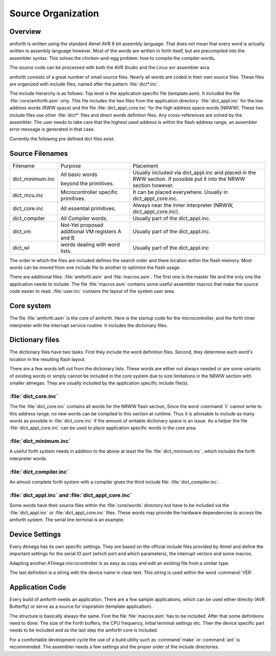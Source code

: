 
===================
Source Organization
===================

Overview
--------

amforth is written using the standard Atmel AVR 8 bit assembly
language. That does not mean that every word is actually written in
assembly language however. Most of the words are written in forth
itself, but are precompiled into the assembler syntax. This solves
the chicken-and-egg problem: how to compile the compiler words.

The source code can be processed with both the AVR Studio and
the Linux avr assembler avra.

amforth consists of a great number of small source files. Nearly all
words are coded in their own source files. These files are organized
with include files, named after the pattern
:file:`dict*.inc`.

The include hierarchy is as follows: Top level is the application specific
file (template.asm). It included the file :file:`core/amforth.asm` only. This file includes
the two files from the application directory: :file:`dict_appl.inc` for the low address words (RWW space) and the
file :file:`dict_appl_core.inc` for the high address space words (NRWW). These two include
files use other :file:`dict*` files and direct words defintion files. Any cross-references
are solved by the assembler. The user needs to take care that the highest used address
is within the flash address range, an assembler error message is generated in that case.

Currently the following pre defined dict files exist:

Source Filenames
----------------

+------------------+-----------------------------+-------------------------------------------+
| Filename         | Purpose                     | Placement                                 |
+------------------+-----------------------------+-------------------------------------------+
| dict_minimum.inc | All basic words             | Usually included via                      |
|                  |                             | dict_appl.inc and placed in the           |
|                  | beyond the primitives.      | RWW section. If possible put it into the  |
|                  |                             | NRWW section however.                     |
+------------------+-----------------------------+-------------------------------------------+
| dict_mcu.inc     | Microcontroller specific    | It can be placed everywhere. Usually in   |
|                  | primitives.                 | dict_appl_core.inc.                       |
+------------------+-----------------------------+-------------------------------------------+
| dict_core.inc    | All essential primitives.   | Always near the inner interpreter (NRWW,  |
|                  |                             | dict_appl_core.inc).                      |
+------------------+-----------------------------+-------------------------------------------+
| dict_compiler    | All Compiler words.         | Usually part of the dict_appl.inc.        |
+------------------+-----------------------------+-------------------------------------------+
| dict_vm          | Not-Yet proposed additional | Usually part of the dict_appl.inc.        |
|                  | VM registers A and B        |                                           |
+------------------+-----------------------------+-------------------------------------------+
| dict_wl          | words dealing with          | Usually part of the dict_appl.inc         |
|                  | word lists.                 |                                           |
+------------------+-----------------------------+-------------------------------------------+

The order in which the files are included defines the search order
and there location within the flash memory. Most words can be moved
from one include file to another to optimize the flash usage.

There are additional files:
:file:`amforth.asm` and :file:`macros.asm`. The first one is the master 
file and the only one the application needs to include. The file
:file:`macros.asm` contains some useful assembler macros that make 
the source code easier to read. :file:`user.inc` contains the layout 
of the system user area.

Core system
-----------

The file :file:`amforth.asm` is the core of amforth. Here is the startup code 
for the microcontroller, and the forth inner interpreter with the interrupt
service routine. It includes the dictionary files.

Dictionary files
----------------

The dictionary files have two tasks: First they include the word
definition files. Second, they determine each word's location in
the resulting flash layout.

There are a few words left out from the dictionary lists.
These words are either not always needed or are some variants of
existing words or simply cannot be included in the core system due
to size limitations in the NRWW section with smaller atmegas. They
are usually included by the application specific include file(s).

:file:`dict_core.inc`
.....................

The file :file:`dict_core.inc`
contains all words for the NRWW flash section, Since the word
:command:`!i` cannot write to this address range, no
new words can be compiled to this section at runtime. Thus it
is advisable to include as many words as possible in
:file:`dict_core.inc` if the amount of writable
dictionary space is an issue. As a helper the file
:file:`dict_appl_core.inc` can be used to place
application specific words in the core area.

:file:`dict_minimum.inc`
........................

A useful forth system needs in addition to the above at least the
file :file:`dict_minimum.inc`, which includes the
forth interpreter words.

:file:`dict_compiler.inc`
.........................

An almost complete forth system with a compiler gives the third
include file: :file:`dict_compiler.inc`.

:file:`dict_appl.inc` and :file:`dict_appl_core.inc`
....................................................

Some words have their source files within the
:file:`core/words` directory but have to be included via the
:file:`dict_appl.inc` or :file:`dict_appl_core.inc`
files. These words may provide the hardware dependencies to access the
amforth system. The serial line terminal is an example.

Device Settings
---------------

Every Atmega has its own specific settings. They are based on
the official include files provided by Atmel and define the
important settings for the serial IO port (which port and which
parameters), the interrupt vectors and some macros.

Adapting another ATmega microcontroller is as easy as
copy and edit an existing file from a similar type.

The last definition is a string with the device name in clear text.
This string is used within the word
:command:`VER`.

Application Code
----------------

Every build of amforth needs an application. There are a few
sample applications, which can be used either directly (AVR
Butterfly) or serve as a source for inspiration (template
application).

The structure is basically always the same. First the file
:file:`macros.asm`
has to be included. After that some definitions need to done: The
size of the Forth buffers, the CPU frequency, initial terminal
settings etc. Then the device specific part needs to be included and
as the last step the amforth core is included.

For a comfortable development cycle the use of a build utility such
as :command:`make` or :command:`ant`
is recommended. The assembler needs a few settings and the proper
order of the include directories.


